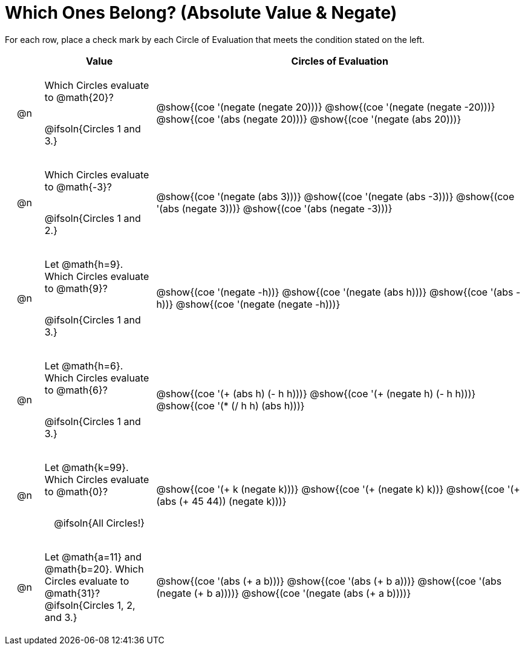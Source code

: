= Which Ones Belong? (Absolute Value & Negate)

For each row, place a check mark by each Circle of Evaluation that meets the condition stated on the left.

++++
<style>
div.circleevalsexp { width: auto; }

/* for table cells with immediate .content children, which have immediate
 * .paragraph children: use flex to space them evenly and center vertically
*/
td > .content > .paragraph {
  display: flex;
  align-items: center;
  justify-content: space-around;
}
</style>
++++

[.FillVerticalSpace, cols="<.^1a,^.^3a,^.^10a",stripes="none", options="header"]
|===
| 	 | Value | Circles of Evaluation

| @n
| Which Circles evaluate to @math{20}?

@ifsoln{Circles 1 and 3.}
| @show{(coe '(negate (negate 20)))}
@show{(coe '(negate (negate -20)))}
@show{(coe '(abs (negate 20)))}
@show{(coe '(negate (abs 20)))}

| @n
| Which Circles evaluate to @math{-3}?

@ifsoln{Circles 1 and 2.}

| @show{(coe '(negate (abs 3)))}
@show{(coe '(negate (abs -3)))}
@show{(coe '(abs (negate 3)))}
@show{(coe '(abs (negate -3)))}

| @n
| Let @math{h=9}. Which Circles evaluate to @math{9}?

@ifsoln{Circles 1 and 3.}
| @show{(coe '(negate -h))}
@show{(coe '(negate (abs h)))}
@show{(coe '(abs -h))}
@show{(coe '(negate (negate -h)))}

| @n
| Let @math{h=6}. Which Circles evaluate to @math{6}?

@ifsoln{Circles 1 and 3.}
| @show{(coe '(+ (abs h) (- h h)))}
@show{(coe '(+ (negate h) (- h h)))}
@show{(coe '(* (/ h h) (abs h)))}

| @n
| Let @math{k=99}. Which Circles evaluate to @math{0}?

@ifsoln{All Circles!}
| @show{(coe '(+ k (negate k)))}
@show{(coe '(+ (negate k) k))}
@show{(coe '(+ (abs (+ 45 44)) (negate k)))}

| @n
| Let @math{a=11} and @math{b=20}. Which Circles evaluate to @math{31}?
@ifsoln{Circles 1, 2, and 3.}
| @show{(coe '(abs (+ a b)))}
@show{(coe '(abs (+ b a)))}
@show{(coe '(abs (negate (+ b a))))}
@show{(coe '(negate (abs (+ a b))))}

|===

